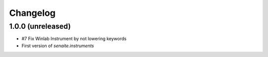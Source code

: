 Changelog
=========

1.0.0 (unreleased)
------------------

- #7 Fix Winlab Instrument by not lowering keywords
- First version of `senaite.instruments`
